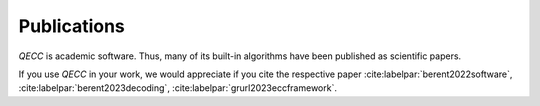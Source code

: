 Publications
============

*QECC* is academic software. Thus, many of its built-in algorithms have been published as scientific papers.

If you use *QECC* in your work, we would appreciate if you cite the respective paper
:cite:labelpar:`berent2022software`, :cite:labelpar:`berent2023decoding`, :cite:labelpar:`grurl2023eccframework`.

.. bibliography::
